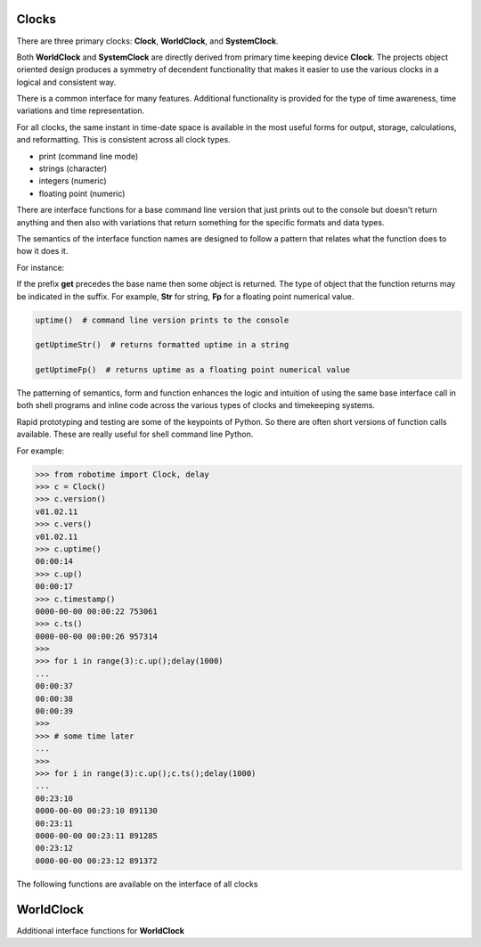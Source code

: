 Clocks
------

.. py:mod: 
.. py:mod:: py_mod

There are three primary clocks: **Clock**, **WorldClock**, and **SystemClock**.

Both **WorldClock** and **SystemClock** are directly derived from primary time keeping device
**Clock**.  The projects object oriented design produces a symmetry of decendent
functionality that makes it easier to use the various clocks in a logical and consistent way.

There is a common interface for many features. Additional functionality is provided
for the type of time awareness, time variations and time representation.

For all clocks, the same instant in time-date space is available in the most useful forms
for output, storage, calculations, and reformatting. This is consistent across all clock types.

- print (command line mode) 
- strings (character)
- integers (numeric)
- floating point (numeric)

There are interface functions for a base command line version that just prints out 
to the console but doesn't return anything and then also with variations
that return something for the specific formats and data types. 

The semantics of the interface function names are designed to follow a pattern that
relates what the function does to how it does it.

For instance:

If the prefix **get** precedes the base name then some object is returned. The type of 
object that the function returns may be indicated in the suffix. For example, 
**Str** for string, **Fp** for a floating point numerical value.


.. code-block:: python
   
   uptime()  # command line version prints to the console

   getUptimeStr()  # returns formatted uptime in a string 

   getUptimeFp()  # returns uptime as a floating point numerical value


The patterning of semantics, form and function enhances the logic 
and intuition of using the same base interface call in both shell 
programs and inline code across the various types of clocks and 
timekeeping systems.

Rapid prototyping and testing are some of the keypoints of Python. So there 
are often short versions of function calls available. These are really useful
for shell command line Python.

For example:

.. code-block:: python

   >>> from robotime import Clock, delay
   >>> c = Clock()
   >>> c.version()
   v01.02.11
   >>> c.vers()
   v01.02.11
   >>> c.uptime()
   00:00:14
   >>> c.up()
   00:00:17
   >>> c.timestamp()
   0000-00-00 00:00:22 753061
   >>> c.ts()
   0000-00-00 00:00:26 957314
   >>> 
   >>> for i in range(3):c.up();delay(1000)
   ... 
   00:00:37
   00:00:38
   00:00:39
   >>> 
   >>> # some time later
   ... 
   >>> 
   >>> for i in range(3):c.up();c.ts();delay(1000)
   ... 
   00:23:10
   0000-00-00 00:23:10 891130
   00:23:11
   0000-00-00 00:23:11 891285
   00:23:12
   0000-00-00 00:23:12 891372


The following functions are available on the interface of all clocks

.. function:: uptime()
   
    Prints the uptime for the clock as HH:MM:SS at a minimal
    If the clock is running longer than 24 hours then days are added in the 
    format as DDD:MM:SS where the number of days is the number of days in the year.
    After one year the format is extended to the full format YYYY:DDD:HH:MM:SS
    This function is available on all 3 clocks

  :param: None
  :return: printed string 


.. function:: up()
   
    Short name for uptime(). Works the same.

  :param: None
  :return: printed string 


.. function:: time()

   | prints the current time in HH:MM:SS format 

  :param: None
  :return: printed string


.. function:: date()

   | prints the current date in YYYY:MM:DD format 

  :param: None
  :return: printed string 


.. function:: now()

   | prints date/time/zone in the format YYYY-MM-DD HH:MM:SS <ZONE> 
   | Whatever "now" is depends on the particular clock's worldview 
   
  :param: None
  :return: printed string 


 | Example:

 |  now() format for Clock, WorldClock, SystemClock

 |  0000-00-00 01:37:13 
 |  2023-09-21 19:36:06 UTC
 |  2023-09-21 15:36:06 EDT


.. function:: today()

   | prints the current date in YYYY:MM:DD format 

  :param: None
  :return: printed string 

.. function:: epoch()

   | prints a timestamp of the beginning of the epoch of the clock

  :param: None
  :return: printed string 


.. function:: getUptime()  
   
   | returns the current uptime in a tuple of integers 
   | in the format (days, hours, minutes, seconds) 

  :param: None
  :return: clocks uptime as a tuple of integers
  :rtype: tuple
  

.. function:: getUptimeStr()

    string version of command line uptime()
    returns the same format as uptime() but in a string
    useful for printing, parsing or reformatting

  :param: None
  :return: clocks formatted uptime 
  :rtype: string


.. function:: getUptimeFp()

   returns clocks uptime as a floating point value

  :param: None
  :return: clocks uptime 
  :rtype: float


.. function:: millis()
     
     Returns uptime of the clock in floating 
     point milliseconds since this clock was instantiated
     and initialized. Similar to the ubiquitous
     Arduino millis() function but not necessarily aligned
     with or offset from the actual underlying hardware startup.
   
  :param: None
  :return: clocks uptime in milliseconds
  :rtype: float


.. function:: micros()

     Returns uptime of the clock in floating 
     point microseconds since this clock was instantiated
     and initialized. 
        
  :param: None
  :return: clocks uptime in microseconds
  :rtype: float


.. function:: nanos()

     Returns uptime of this clock in floating 
     point nanoseconds since this clock was instantiated
     and initialized. Whether there is any accurate nanosecond
     resolution offset time available depends on the underlying
     operating system, hardware subsystems and the python implementation.

  :param: None
  :return: clocks uptime in nanoseconds
  :rtype: float


.. function:: getMonotime()

     Returns a monotonic floating point time in seconds.
     Monotonic time moves unidirectionally forward and runs
     independently of the variations that occur with a system clock.
     Its starting value depends on the underlying OS/HW configuration.
     Can be used for the most accurate relative time offset 
     references but not as an absolute hardware uptime.
        
  :param: None
  :return: current monotonic time 
  :rtype: float


WorldClock
----------

Additional interface functions for **WorldClock**


.. function:: initialize()

   Multistage initialization and syncronization of **WorldClock**
   to UTC time using the NTP network
        
  :param: None
  :return: None


.. function:: init()

   Calls **initialize()** just shorter name
        
  :param: None
  :return: None


.. function:: reset()

   Resets the UTC world time to the beginning of the epoch.
   This does **not** affect the clocks's running uptime.
   Once a WorldClock object is instantiated its uptime
   clock continues to run until the object instance no
   longer exists.

        
  :param: None
  :return: None

.. function:: getDeltaThreshold()

     Returns the current Delta threshold setting in milliseconds
        
  :param: None
  :return: delta threshold
  :rtype: int


.. function:: setDeltaThreshold(delta)

     Sets the current Delta threshold setting in milliseconds
        
  :param: delta
  :return: None
  :rtype: None


.. function:: setDelta(delta)

     same as **setDeltaThreshold(delta)**


.. function:: getDelta()

     same as **getDeltaThreshold()**


.. code-block:: python

.. code-block:: python
